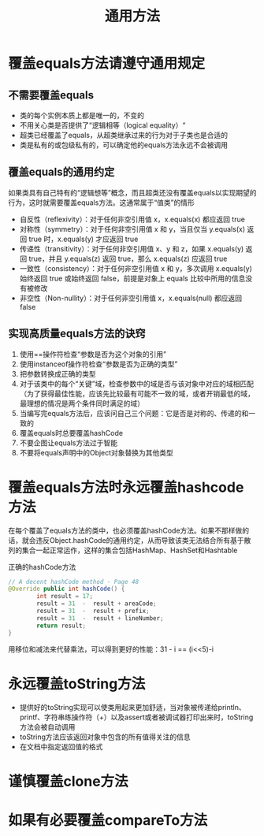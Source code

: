 #+TITLE: 通用方法
#+HTML_HEAD: <link rel="stylesheet" type="text/css" href="css/main.css" />
#+HTML_LINK_UP: create_destroy_object.html   
#+HTML_LINK_HOME: effj.html
#+OPTIONS: num:nil timestamp:nil
* 覆盖equals方法请遵守通用规定
** 不需要覆盖equals
+ 类的每个实例本质上都是唯一的，不变的
+ 不用关心类是否提供了“逻辑相等（logical equality）“
+ 超类已经覆盖了equals，从超类继承过来的行为对于子类也是合适的
+ 类是私有的或包级私有的，可以确定他的equals方法永远不会被调用

** 覆盖equals的通用约定
如果类具有自己特有的“逻辑想等”概念，而且超类还没有覆盖equals以实现期望的行为，这时就需要覆盖equals方法。这通常属于“值类”的情形 
+ 自反性（reflexivity）：对于任何非空引用值 x，x.equals(x) 都应返回 true
+ 对称性（symmetry）：对于任何非空引用值 x 和 y，当且仅当 y.equals(x) 返回 true 时，x.equals(y) 才应返回 true
+ 传递性（transitivity）：对于任何非空引用值 x、y 和 z，如果 x.equals(y) 返回 true，并且 y.equals(z) 返回 true，那么 x.equals(z) 应返回 true
+ 一致性（consistency）：对于任何非空引用值 x 和 y，多次调用 x.equals(y) 始终返回 true 或始终返回 false，前提是对象上 equals 比较中所用的信息没有被修改
+ 非空性（Non-nullity）：对于任何非空引用值 x，x.equals(null) 都应返回 false

** 实现高质量equals方法的诀窍 
1. 使用==操作符检查“参数是否为这个对象的引用”
2. 使用instanceof操作符检查“参数是否为正确的类型”
3. 把参数转换成正确的类型
4. 对于该类中的每个“关键”域，检查参数中的域是否与该对象中对应的域相匹配（为了获得最佳性能，应该先比较最有可能不一致的域，或者开销最低的域，最理想的情况是两个条件同时满足的域）
5. 当编写完equals方法后，应该问自己三个问题：它是否是对称的、传递的和一致的
6. 覆盖equals时总要覆盖hashCode
7. 不要企图让equals方法过于智能
8. 不要将equals声明中的Object对象替换为其他类型
 
* 覆盖equals方法时永远覆盖hashcode方法
在每个覆盖了equals方法的类中，也必须覆盖hashCode方法。如果不那样做的话，就会违反Object.hashCode的通用约定，从而导致该类无法结合所有基于散列的集合一起正常运作，这样的集合包括HashMap、HashSet和Hashtable

正确的hashCode方法

#+BEGIN_SRC java
  // A decent hashCode method - Page 48
  @Override public int hashCode() {
          int result = 17;
          result = 31  -  result + areaCode;
          result = 31  -  result + prefix;
          result = 31  -  result + lineNumber;
          return result;
  }
#+END_SRC
用移位和减法来代替乘法，可以得到更好的性能：31 - i == (i<<5)-i 
 
* 永远覆盖toString方法
+ 提供好的toString实现可以使类用起来更加舒适，当对象被传递给println、printf、字符串练操作符（+）以及assert或者被调试器打印出来时，toString方法会被自动调用
+ toString方法应该返回对象中包含的所有值得关注的信息
+ 在文档中指定返回值的格式

* 谨慎覆盖clone方法
* 如果有必要覆盖compareTo方法
